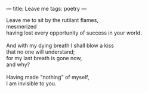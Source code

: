 :PROPERTIES:
:ID:       17F540FF-3404-478E-884B-BDC48314B0AF
:SLUG:     leave-me
:END:
---
title: Leave me
tags: poetry
---

#+BEGIN_VERSE
Leave me to sit by the rutilant flames,
mesmerized
having lost every opportunity of success in your world.

And with my dying breath I shall blow a kiss
that no one will understand;
for my last breath is gone now,
and why?

Having made "nothing" of myself,
I am invisible to you.
#+END_VERSE
